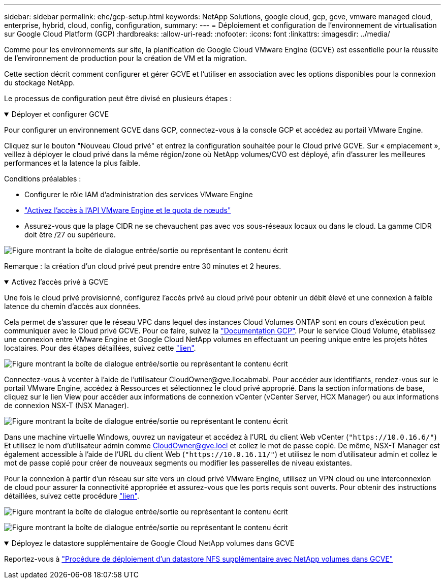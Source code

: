 ---
sidebar: sidebar 
permalink: ehc/gcp-setup.html 
keywords: NetApp Solutions, google cloud, gcp, gcve, vmware managed cloud, enterprise, hybrid, cloud, config, configuration, 
summary:  
---
= Déploiement et configuration de l'environnement de virtualisation sur Google Cloud Platform (GCP)
:hardbreaks:
:allow-uri-read: 
:nofooter: 
:icons: font
:linkattrs: 
:imagesdir: ../media/


[role="lead"]
Comme pour les environnements sur site, la planification de Google Cloud VMware Engine (GCVE) est essentielle pour la réussite de l'environnement de production pour la création de VM et la migration.

Cette section décrit comment configurer et gérer GCVE et l'utiliser en association avec les options disponibles pour la connexion du stockage NetApp.

Le processus de configuration peut être divisé en plusieurs étapes :

.Déployer et configurer GCVE
[%collapsible%open]
====
Pour configurer un environnement GCVE dans GCP, connectez-vous à la console GCP et accédez au portail VMware Engine.

Cliquez sur le bouton "Nouveau Cloud privé" et entrez la configuration souhaitée pour le Cloud privé GCVE. Sur « emplacement », veillez à déployer le cloud privé dans la même région/zone où NetApp volumes/CVO est déployé, afin d'assurer les meilleures performances et la latence la plus faible.

Conditions préalables :

* Configurer le rôle IAM d'administration des services VMware Engine
* link:https://cloud.google.com/vmware-engine/docs/quickstart-prerequisites["Activez l'accès à l'API VMware Engine et le quota de nœuds"]
* Assurez-vous que la plage CIDR ne se chevauchent pas avec vos sous-réseaux locaux ou dans le cloud. La gamme CIDR doit être /27 ou supérieure.


image:gcve-deploy-1.png["Figure montrant la boîte de dialogue entrée/sortie ou représentant le contenu écrit"]

Remarque : la création d'un cloud privé peut prendre entre 30 minutes et 2 heures.

====
.Activez l'accès privé à GCVE
[%collapsible%open]
====
Une fois le cloud privé provisionné, configurez l'accès privé au cloud privé pour obtenir un débit élevé et une connexion à faible latence du chemin d'accès aux données.

Cela permet de s'assurer que le réseau VPC dans lequel des instances Cloud Volumes ONTAP sont en cours d'exécution peut communiquer avec le Cloud privé GCVE. Pour ce faire, suivez la link:https://cloud.google.com/architecture/partners/netapp-cloud-volumes/quickstart["Documentation GCP"]. Pour le service Cloud Volume, établissez une connexion entre VMware Engine et Google Cloud NetApp volumes en effectuant un peering unique entre les projets hôtes locataires. Pour des étapes détaillées, suivez cette link:https://cloud.google.com/vmware-engine/docs/vmware-ecosystem/howto-cloud-volumes-service["lien"].

image:gcve-access-1.png["Figure montrant la boîte de dialogue entrée/sortie ou représentant le contenu écrit"]

Connectez-vous à vcenter à l'aide de l'utilisateur CloudOwner@gve.llocabmabl. Pour accéder aux identifiants, rendez-vous sur le portail VMware Engine, accédez à Ressources et sélectionnez le cloud privé approprié. Dans la section informations de base, cliquez sur le lien View pour accéder aux informations de connexion vCenter (vCenter Server, HCX Manager) ou aux informations de connexion NSX-T (NSX Manager).

image:gcve-access-2.png["Figure montrant la boîte de dialogue entrée/sortie ou représentant le contenu écrit"]

Dans une machine virtuelle Windows, ouvrez un navigateur et accédez à l'URL du client Web vCenter (`"https://10.0.16.6/"`) Et utilisez le nom d'utilisateur admin comme CloudOwner@gve.locl et collez le mot de passe copié. De même, NSX-T Manager est également accessible à l'aide de l'URL du client Web (`"https://10.0.16.11/"`) et utilisez le nom d'utilisateur admin et collez le mot de passe copié pour créer de nouveaux segments ou modifier les passerelles de niveau existantes.

Pour la connexion à partir d'un réseau sur site vers un cloud privé VMware Engine, utilisez un VPN cloud ou une interconnexion de cloud pour assurer la connectivité appropriée et assurez-vous que les ports requis sont ouverts. Pour obtenir des instructions détaillées, suivez cette procédure link:https://ubuntu.com/server/docs/service-iscsi["lien"].

image:gcve-access-3.png["Figure montrant la boîte de dialogue entrée/sortie ou représentant le contenu écrit"]

image:gcve-access-4.png["Figure montrant la boîte de dialogue entrée/sortie ou représentant le contenu écrit"]

====
.Déployez le datastore supplémentaire de Google Cloud NetApp volumes dans GCVE
[%collapsible%open]
====
Reportez-vous à link:gcp-ncvs-datastore.html["Procédure de déploiement d'un datastore NFS supplémentaire avec NetApp volumes dans GCVE"]

====